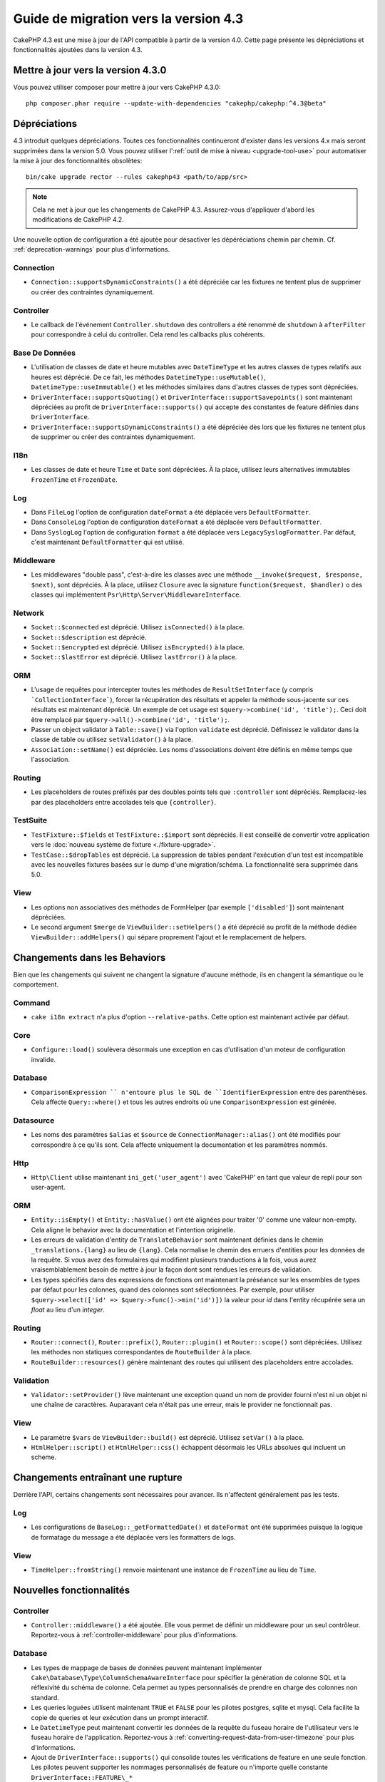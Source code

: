 Guide de migration vers la version 4.3
######################################

CakePHP 4.3 est une mise à jour de l'API compatible à partir de la version 4.0.
Cette page présente les dépréciations et fonctionnalités ajoutées dans la
version 4.3.

Mettre à jour vers la version 4.3.0
===================================

Vous pouvez utiliser composer pour mettre à jour vers CakePHP 4.3.0::

    php composer.phar require --update-with-dependencies "cakephp/cakephp:^4.3@beta"

Dépréciations
=============

4.3 introduit quelques dépréciations. Toutes ces fonctionnalités continueront
d'exister dans les versions 4.x mais seront supprimées dans la version 5.0. Vous
pouvez utiliser l':ref:`outil de mise à niveau <upgrade-tool-use>` pour
automatiser la mise à jour des fonctionnalités obsolètes::

    bin/cake upgrade rector --rules cakephp43 <path/to/app/src>

.. note::
    Cela ne met à jour que les changements de CakePHP 4.3. Assurez-vous
    d'appliquer d'abord les modifications de CakePHP 4.2.

Une nouvelle option de configuration a été ajoutée pour désactiver les
dépéréciations chemin par chemin. Cf. :ref:`deprecation-warnings` pour plus
d'informations.

Connection
----------

- ``Connection::supportsDynamicConstraints()`` a été dépréciée car les fixtures
  ne tentent plus de supprimer ou créer des contraintes dynamiquement.

Controller
----------

- Le callback de l'événement ``Controller.shutdown`` des controllers a été
  renommé de ``shutdown`` à ``afterFilter`` pour correspondre à celui du
  controller. Cela rend les callbacks plus cohérents.

Base De Données
---------------

- L'utilisation de classes de date et heure mutables avec ``DateTimeType`` et
  les autres classes de types relatifs aux heures est déprécié.
  De ce fait, les méthodes ``DatetimeType::useMutable()``,
  ``DatetimeType::useImmutable()`` et les méthodes similaires dans d'autres
  classes de types sont dépréciées.
- ``DriverInterface::supportsQuoting()`` et
  ``DriverInterface::supportSavepoints()`` sont maintenant dépréciées au profit
  de ``DriverInterface::supports()`` qui accepte des constantes de feature
  définies dans ``DriverInterface``.
- ``DriverInterface::supportsDynamicConstraints()`` a été dépréciée dès lors que
  les fixtures ne tentent plus de supprimer ou créer des contraintes
  dynamiquement.
  
I18n
----
- Les classes de date et heure ``Time`` et ``Date`` sont dépréciées.
  À la place, utilisez leurs alternatives immutables ``FrozenTime`` et
  ``FrozenDate``.

Log
---

- Dans ``FileLog`` l'option de configuration ``dateFormat`` a été déplacée vers
  ``DefaultFormatter``.
- Dans ``ConsoleLog`` l'option de configuration ``dateFormat`` a été déplacée
  vers ``DefaultFormatter``.
- Dans ``SyslogLog`` l'option de configuration ``format`` a été déplacée vers
  ``LegacySyslogFormatter``.
  Par défaut, c'est maintenant ``DefaultFormatter`` qui est utilisé.

Middleware
----------

- Les middlewares "double pass", c'est-à-dire les classes avec une méthode
  ``__invoke($request, $response, $next)``, sont dépréciés. À la place, utilisez
  ``Closure`` avec la signature ``function($request, $handler)`` o des classes
  qui implémentent ``Psr\Http\Server\MiddlewareInterface``.

Network
-------

- ``Socket::$connected`` est déprécié. Utilisez ``isConnected()`` à la place.
- ``Socket::$description`` est déprécié.
- ``Socket::$encrypted`` est déprécié. Utilisez ``isEncrypted()`` à la place.
- ``Socket::$lastError`` est déprécié. Utilisez ``lastError()`` à la place.

ORM
---

- L'usage de requêtes pour intercepter toutes les méthodes de 
  ``ResultSetInterface`` (y compris ```CollectionInterface```), forcer la
  récupération des résultats et appeler la méthode sous-jacente sur ces
  résultats est maintenant déprécié. Un exemple de cet usage est
  ``$query->combine('id', 'title');``. Ceci doit être remplacé par
  ``$query->all()->combine('id', 'title');``.
- Passer un object validator à ``Table::save()`` via l'option ``validate`` est
  déprécié. Définissez le validator dans la classe de table ou utilisez
  ``setValidator()`` à la place.
- ``Association::setName()`` est dépréciée. Les noms d'associations doivent être
  définis en même temps que l'association.

Routing
-------

- Les placeholders de routes préfixés par des doubles points tels que
  ``:controller`` sont dépréciés. Remplacez-les par des placeholders entre
  accolades tels que ``{controller}``.

TestSuite
---------

- ``TestFixture::$fields`` et ``TestFixture::$import`` sont dépréciés. Il est
  conseillé de convertir votre application vers le
  :doc:`nouveau système de fixture <./fixture-upgrade>`.
- ``TestCase::$dropTables`` est déprécié. La suppression de tables pendant
  l'exécution d'un test est incompatible avec les nouvelles fixtures basées sur
  le dump d'une migration/schéma. La fonctionnalité sera supprimée dans 5.0.

View
----

- Les options non associatives des méthodes de FormHelper (par exemple
  ``['disabled']``) sont maintenant dépréciées.
- Le second argument ``$merge`` de ``ViewBuilder::setHelpers()`` a été déprécié
  au profit de la méthode dédiée ``ViewBuilder::addHelpers()`` qui sépare
  proprement l'ajout et le remplacement de helpers.

Changements dans les Behaviors
==============================

Bien que les changements qui suivent ne changent la signature d'aucune méthode,
ils en changent la sémantique ou le comportement.

Command
-------

- ``cake i18n extract`` n'a plus d'option ``--relative-paths``. Cette option est
  maintenant activée par défaut.

Core
----

- ``Configure::load()`` soulèvera désormais une exception en cas d'utilisation
  d'un moteur de configuration invalide.

Database
--------

- ``ComparisonExpression `` n'entoure plus le SQL de ``IdentifierExpression``
  entre des parenthèses. Cela affecte ``Query::where()`` et tous les autres
  endroits où une ``ComparisonExpression`` est générée.

Datasource
----------

- Les noms des paramètres ``$alias`` et ``$source`` de
  ``ConnectionManager::alias()`` ont été modifiés pour correspondre à ce qu'ils
  sont. Cela affecte uniquement la documentation et les paramètres nommés.

Http
----

- ``Http\Client`` utilise maintenant ``ini_get('user_agent')`` avec 'CakePHP' en
  tant que valeur de repli pour son user-agent.

ORM
---

- ``Entity::isEmpty()`` et ``Entity::hasValue()`` ont été alignées pour traiter
  '0' comme une valeur non-empty. 
  Cela aligne le behavior avec la documentation et l'intention originelle.
- Les erreurs de validation d'entity de ``TranslateBehavior`` sont maintenant
  définies dans le chemin ``_translations.{lang}`` au lieu de ``{lang}``. Cela
  normalise le chemin des erruers d'entities pour les données de la requête. Si
  vous avez des formulaires qui modifient plusieurs tranductions à la fois, vous
  aurez vraisemblablement besoin de mettre à jour la façon dont sont rendues les
  erreurs de validation.
- Les types spécifiés dans des expressions de fonctions ont maintenant la
  préséance sur les ensembles de types par défaut pour les colonnes, quand des
  colonnes sont sélectionnées. Par exemple, pour utiliser
  ``$query->select(['id' => $query->func()->min('id')])`` la valeur pour `id`
  dans l'entity récupérée sera un `float` au lieu d'un `integer`.

Routing
-------

- ``Router::connect()``, ``Router::prefix()``, ``Router::plugin()`` et
  ``Router::scope()`` sont dépréciées. Utilisez les méthodes non statiques
  correspondantes de ``RouteBuilder`` à la place.
- ``RouteBuilder::resources()`` génère maintenant des routes qui utilisent des
  placeholders entre accolades.

Validation
----------

- ``Validator::setProvider()`` lève maintenant une exception quand un nom de
  provider fourni n'est ni un objet ni une chaîne de caractères. Auparavant cela
  n'était pas une erreur, mais le provider ne fonctionnait pas.

View
----

- Le paramètre ``$vars`` de ``ViewBuilder::build()`` est déprécié. Utilisez
  ``setVar()`` à la place.
- ``HtmlHelper::script()`` et ``HtmlHelper::css()`` échappent désormais les URLs
  absolues qui incluent un scheme.

Changements entraînant une rupture
==================================

Derrière l'API, certains changements sont nécessaires pour avancer. Ils
n'affectent généralement pas les tests.

Log
---

- Les configurations de ``BaseLog::_getFormattedDate()`` et ``dateFormat`` ont
  été supprimées puisque la logique de formatage du message a été déplacée vers
  les formatters de logs.

View
----
- ``TimeHelper::fromString()`` renvoie maintenant une instance de ``FrozenTime``
  au lieu de ``Time``.

Nouvelles fonctionnalités
=========================

Controller
----------

- ``Controller::middleware()`` a été ajoutée. Elle vous permet de définir un
  middleware pour un seul contrôleur. Reportez-vous à :ref:`controller-middleware`
  pour plus d'informations.

Database
--------

- Les types de mappage de bases de données peuvent maintenant implémenter
  ``Cake\Database\Type\ColumnSchemaAwareInterface`` pour spécifier la génération
  de colonne SQL et la réflexivité du schéma de colonne. Cela permet au types
  personnalisés de prendre en charge des colonnes non standard.
- Les queries loguées utilisent maintenant ``TRUE`` et ``FALSE`` pour les
  pilotes postgres, sqlite et mysql. Cela facilite la copie de queries et leur
  exécution dans un prompt interactif.
- Le ``DatetimeType`` peut maintenant convertir les données de la requête du
  fuseau horaire de l'utilisateur vers le fuseau horaire de l'application.
  Reportez-vous à :ref:`converting-request-data-from-user-timezone` pour plus
  d'informations.
- Ajout de ``DriverInterface::supports()`` qui consolide toutes les
  vérifications de feature en une seule fonction. Les pilotes peuvent supporter
  les nommages personnalisés de feature ou n'importe quelle constante
  ``DriverInterface::FEATURE\_*``
- Ajout de ``DriverInterface::inTransaction()`` qui reflète le statut renvoyé
  par ``PDO::inTranaction()``.

Form
----

* ``Form::execute()`` now accepts an ``$options`` parameter. This parameter can
  be used to choose which validator is applied or disable validation.
* ``Form::validate()`` now accepts a ``$validator`` parameter which chooses the
  validation set to be applied.

Http
----

- Le ``CspMiddleware`` définit maintenant les attributs de la requête
  ``cspScriptNonce`` et ``cspStyleNonce`` qui rationalise l'adoption de
  content-security-policy strict.
- ``Client::addMockResponse()`` et ``clearMockResponses()`` ont été ajoutées.

Log
---

- Les moteurs de log utilisent maintenant des formatters pour formater le texte
  du message avant de l'écrire.
  Cela peut être configuré avec l'option de configuration ``formatter``.
  Consultez la section `logging-formatters` pour plus de détails.
- ``JsonFormatter`` a été ajouté et peut être défini comme option ``formatter``
  pour n'importe quel moteur de log.

ORM
---

- Les queries qui font appel à des associations HasMany et BelongsToMany par
  ``contain()`` propagent le statut de cast du résultat. Cela assure que les
  résultats de toutes les associations sont soit castés avec des objets de types
  de mappage, soit pas du tout.
- ``Table`` inclut maintenant ``label`` dans la liste des champs qui peuvent
  candidater comme champs par défaut dans ``displayField``.
- ``Query::whereNotInListOrNull()`` et ``QueryExpression::notInOrNull()`` ont
  été ajoutés pour les colonnes nullable puisque ``null != value`` est toujours
  false et le test ``NOT IN`` échoue toujours quand la colonne est null.

TestSuite
---------

- ``IntegrationTestTrait::enableCsrfToken()`` permet maintenant l'utilisation de
  noms de clés personnalisés pour les cookies/sessions CSRF.
- ``HttpClientTrait`` a été ajouté pour faciliter l'écriture de mocks HTTP.
  Cf. :ref:`httpclient-testing` pour plus d'information.
- Un nouveau système de fixture a été introduit. Ce système de fixture sépare le
  schéma et les données, ce qui vous permet de réutiliser vos migrations
  existantes pour définir un schéma de test. Le guide :doc:`./fixture-upgrade`
  explique comment mettre à niveau.

View
----

- ``HtmlHelper::script()`` et ``HtmlHelper::css()`` ajoutent maintenant
  l'attribut ``nonce`` pour générer des balises quand les attributs de requête
  ``cspScriptNonce`` et ``cspStyleNonce`` sont présents.
- ``FormHelper::control()`` complète maintenant les attributs ``aria-invalid``,
  ``aria-required`` et ``aria-describedby``  à partir des métadonnées depuis le
  validator. L'attribut ``aria-label`` sera défini si vous désactivez l'élement
  automatique label et fournissez un placeholder.
- ``ViewBuilder::addHelpers()`` a été ajoutée pour séparer proprement les
  opérations d'ajout et de redéfinition de helpers.
